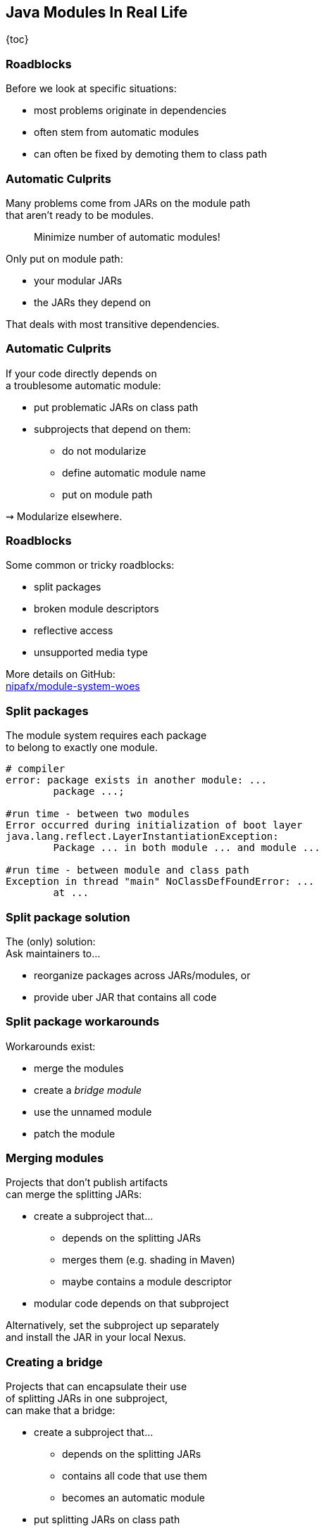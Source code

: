 == Java Modules In Real Life

{toc}

=== Roadblocks

Before we look at specific situations:

* most problems originate in dependencies
* often stem from automatic modules
* can often be fixed by demoting them to class path

=== Automatic Culprits

Many problems come from JARs on the module path +
that aren't ready to be modules.

> Minimize number of automatic modules!

Only put on module path:

* your modular JARs
* the JARs they depend on

That deals with most transitive dependencies.

=== Automatic Culprits

If your code directly depends on +
a troublesome automatic module:

* put problematic JARs on class path
* subprojects that depend on them:
** do not modularize
** define automatic module name
** put on module path

⇝ Modularize elsewhere.

=== Roadblocks

Some common or tricky roadblocks:

* split packages
* broken module descriptors
* reflective access
* unsupported media type

More details on GitHub: +
https://github.com/nipafx/module-system-woes/[nipafx/module-system-woes]

=== Split packages

The module system requires each package +
to belong to exactly one module.

```bash
# compiler
error: package exists in another module: ...
	package ...;

#run time - between two modules
Error occurred during initialization of boot layer
java.lang.reflect.LayerInstantiationException:
	Package ... in both module ... and module ...

#run time - between module and class path
Exception in thread "main" NoClassDefFoundError: ...
	at ...
```

=== Split package solution

The (only) solution: +
Ask maintainers to...

* reorganize packages across JARs/modules, or
* provide uber JAR that contains all code

=== Split package workarounds

Workarounds exist:

* merge the modules
* create a _bridge module_
* use the unnamed module
* patch the module

=== Merging modules

Projects that don't publish artifacts +
can merge the splitting JARs:

* create a subproject that...
** depends on the splitting JARs
** merges them (e.g. shading in Maven)
** maybe contains a module descriptor
* modular code depends on that subproject

Alternatively, set the subproject up separately +
and install the JAR in your local Nexus.

=== Creating a bridge

Projects that can encapsulate their use +
of splitting JARs in one subproject, +
can make that a bridge:

* create a subproject that...
** depends on the splitting JARs
** contains all code that use them
** becomes an automatic module
* put splitting JARs on class path
* modular code depends on that subproject

=== More workarounds

The other workarounds (not shown here):

* manipulate dependencies +
  with command line flags
* lead to IDE errors in projects +
  that directly depend on them

Work best for transitive dependencies.

=== Broken module descriptors

```java
// TODO
```

=== Reflective access

Reflection no longer "just works".

```bash
Exception in thread "main" InaccessibleObjectException:
	Unable to make ... accessible:
	module ... does not "opens ..." to module ...
```

=== Reflective access

Solution: ::
Open packages for reflection +
in module declaration.

Workaround: ::
Open packages for reflection +
at launch with `--add-opens`.

=== In module declaration

Analyze which parts of your code +
need to be reflected over, e.g.:

* Spring controllers
* JPA entities
* classes for JSON or XML

Open packages in module declaration:

```java
module com.example.app {
	opens com.example.app.controllers;
	opens com.example.app.json;
}
```

=== In module declaration

Consider only opening packages +
to the modules that reflect:

```java
module com.example.app {
	opens com.example.app.controllers
		to spring.beans, spring.core, spring.context;
	opens com.example.app.json
		 to com.fasterxml.jackson.databind;
}
```

* better security
* better documentation

=== At launch

For access to modules you don't create:

```bash
java --add-opens
	com.example.lib/com.example.lib.values=$MODULE
```

Where `$MODULE` is;

* the name of the reflecting module
* `ALL-UNNAMED` to open to reflection +
  from class path

=== Guesswork

Dependencies may not report errors from reflection.

For quick experiments, open your modules:

```java
open module com.example.app {
	// no more `opens` directives
}
```

If error vanishes, it was an issue with reflection.

[state=empty,background-color=black,background-transition=none]
=== !
image::images/roadblocks-umt.jpg[background, size=contain]

[NOTE.speaker]
--
Jaap Cooman
--

[state=empty,background-color=black,background-transition=none]
=== !
image::images/roadblocks-umt-open.jpg[background, size=contain]

=== Unsupported media type

Projects that aren't prepared for modules:

* can have various run-time issues
* sometimes react poorly by +
  hiding the underlying cause

⇝ Search the log for module-related errors.

=== Searching the log

Search terms for module system errors:

* "module", "lang.module", "module path"
* "layer", "boot layer"
* "visible", "exported", "public", "illegal", "access"

Sometimes, projects just swallow errors. 😔

⇝ Take the module system out of the equation.

=== Suspending modules

> Everything* that works on the module path +
> also works on the class path.
>
> (* except services in `module-info.java`)

When debugging a weird error:

* create https://stackoverflow.com/help/minimal-reproducible-example[minimal reproducible example]
* launch on class path
* if error vanishes, debug harder

[state=empty,background-color=#4F405D,background-transition=none]
=== !
image::images/hug.gif[background, size=contain]

=== Healing the world

Two categories of problems in dependencies:

* they do something they shouldn't
* they don't tell you that +
  you need to do something

Such cases need to be fixed on their end!

⇝ Makes the Java ecosystem more reliable for everybody.
